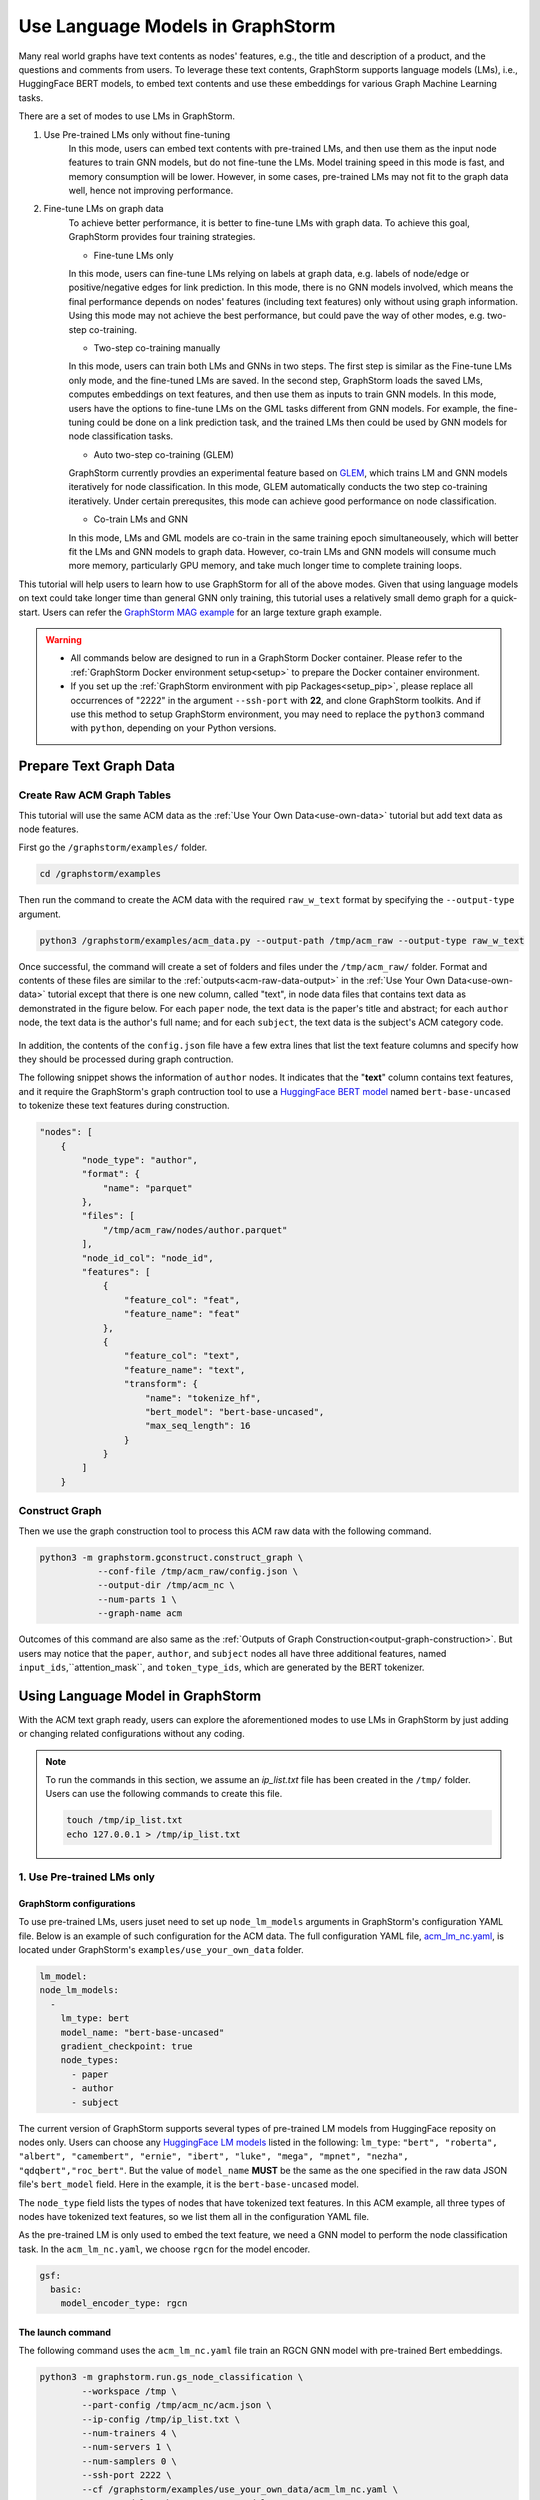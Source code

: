 .. _language_models:

Use Language Models in GraphStorm
==================================
Many real world graphs have text contents as nodes' features, e.g., the title and description of a product, and the questions and comments from users. To leverage these text contents, GraphStorm supports language models (LMs), i.e., HuggingFace BERT models, to embed text contents and use these embeddings for various Graph Machine Learning tasks.

There are a set of modes to use LMs in GraphStorm.

#. Use Pre-trained LMs only without fine-tuning
    In this mode, users can embed text contents with pre-trained LMs, and then use them as the input node features to train GNN models, but do not fine-tune the LMs. Model training speed in this mode is fast, and memory consumption will be lower. However, in some cases, pre-trained LMs may not fit to the graph data well, hence not improving performance.

#. Fine-tune LMs on graph data
    To achieve better performance, it is better to fine-tune LMs with graph data. To achieve this goal, GraphStorm provides four training strategies.

    * Fine-tune LMs only

    In this mode, users can fine-tune LMs relying on labels at graph data, e.g. labels of node/edge or positive/negative edges for link prediction. In this mode, there is no GNN models involved, which means the final performance depends on nodes' features (including text features) only without using graph information. Using this mode may not achieve the best performance, but could pave the way of other modes, e.g. two-step co-training.

    * Two-step co-training manually

    In this mode, users can train both LMs and GNNs in two steps. The first step is similar as the Fine-tune LMs only mode, and the fine-tuned LMs are saved. In the second step, GraphStorm loads the saved LMs, computes embeddings on text features, and then use them as inputs to train GNN models. In this mode, users have the options to fine-tune LMs on the GML tasks different from GNN models. For example, the fine-tuning could be done on a link prediction task, and the trained LMs then could be used by GNN models for node classification tasks.

    * Auto two-step co-training (GLEM)

    GraphStorm currently provdies an experimental feature based on `GLEM <https://arxiv.org/abs/2210.14709>`_, which trains LM and GNN models iteratively for node classification. In this mode, GLEM automatically conducts the two step co-training iteratively. Under certain prerequsites, this mode can achieve good performance on node classification.

    * Co-train LMs and GNN

    In this mode, LMs and GML models are co-train in the same training epoch simultaneousely, which will better fit the LMs and GNN models to graph data. However, co-train LMs and GNN models will consume much more memory, particularly GPU memory, and take much longer time to complete training loops.

This tutorial will help users to learn how to use GraphStorm for all of the above modes. Given that using language models on text could take longer time than general GNN only training, this tutorial uses a relatively small demo graph for a quick-start. Users can refer the `GraphStorm MAG example <https://github.com/awslabs/graphstorm/tree/main/examples/mag>`_ for an large texture graph example.

.. warning::

    - All commands below are designed to run in a GraphStorm Docker container. Please refer to the :ref:`GraphStorm Docker environment setup<setup>` to prepare the Docker container environment.

    - If you set up the :ref:`GraphStorm environment with pip Packages<setup_pip>`, please replace all occurrences of "2222" in the argument ``--ssh-port`` with **22**, and clone GraphStorm toolkits. And if use this method to setup GraphStorm environment, you may need to replace the ``python3`` command with ``python``, depending on your Python versions.

Prepare Text Graph Data
------------------------

Create Raw ACM Graph Tables
~~~~~~~~~~~~~~~~~~~~~~~~~~~~~~

This tutorial will use the same ACM data as the :ref:`Use Your Own Data<use-own-data>` tutorial but add text data as node features.

First go the ``/graphstorm/examples/`` folder.

.. code-block:: bash

    cd /graphstorm/examples 

Then run the command to create the ACM data with the required ``raw_w_text`` format by specifying the ``--output-type`` argument.

.. code-block:: bash
    
    python3 /graphstorm/examples/acm_data.py --output-path /tmp/acm_raw --output-type raw_w_text

Once successful, the command will create a set of folders and files under the ``/tmp/acm_raw/`` folder. Format and contents of these files are similar to the :ref:`outputs<acm-raw-data-output>` in the :ref:`Use Your Own Data<use-own-data>` tutorial except that there is one new column, called "text", in node data files that contains text data as demonstrated in the figure below. For each ``paper`` node, the text data is the paper's title and abstract; for each ``author`` node, the text data is the author's full name; and for each ``subject``, the text data is the subject's ACM category code.

.. figure:: ../../../tutorial/ACM_w_text.png
    :align: center

In addition, the contents of the ``config.json`` file have a few extra lines that list the text feature columns and specify how they should be processed during graph contruction. 

The following snippet shows the information of ``author`` nodes. It indicates that the "**text**" column contains text features, and it require the GraphStorm's graph contruction tool to use a `HuggingFace BERT model <https://huggingface.co/models>`_ named ``bert-base-uncased`` to tokenize these text features during construction.

.. code-block:: json

    "nodes": [
        {
            "node_type": "author",
            "format": {
                "name": "parquet"
            },
            "files": [
                "/tmp/acm_raw/nodes/author.parquet"
            ],
            "node_id_col": "node_id",
            "features": [
                {
                    "feature_col": "feat",
                    "feature_name": "feat"
                },
                {
                    "feature_col": "text",
                    "feature_name": "text",
                    "transform": {
                        "name": "tokenize_hf",
                        "bert_model": "bert-base-uncased",
                        "max_seq_length": 16
                    }
                }
            ]
        }

Construct Graph
~~~~~~~~~~~~~~~~~

Then we use the graph construction tool to process this ACM raw data with the following command.

.. code-block:: bash

    python3 -m graphstorm.gconstruct.construct_graph \
               --conf-file /tmp/acm_raw/config.json \
               --output-dir /tmp/acm_nc \
               --num-parts 1 \
               --graph-name acm

Outcomes of this command are also same as the :ref:`Outputs of Graph Construction<output-graph-construction>`. But users may notice that the ``paper``, ``author``, and ``subject`` nodes all have three additional features, named ``input_ids``,``attention_mask``, and ``token_type_ids``, which are generated by the BERT tokenizer.

Using Language Model in GraphStorm
-----------------------------------------
With the ACM text graph ready, users can explore the aforementioned modes to use LMs in GraphStorm by just adding or changing related configurations without any coding.

.. Note:: To run the commands in this section, we assume an `ip_list.txt` file has been created in the ``/tmp/`` folder. Users can use the following commands to create this file.

    .. code-block:: bash

        touch /tmp/ip_list.txt
        echo 127.0.0.1 > /tmp/ip_list.txt

1. Use Pre-trained LMs only
~~~~~~~~~~~~~~~~~~~~~~~~~~~~

GraphStorm configurations
```````````````````````````
To use pre-trained LMs, users juset need to set up ``node_lm_models`` arguments in GraphStorm's configuration YAML file. Below is an example of such configuration for the ACM data. The full configuration YAML file, `acm_lm_nc.yaml <https://github.com/awslabs/graphstorm/blob/main/examples/use_your_own_data/acm_lm_nc.yaml>`_, is located under GraphStorm's ``examples/use_your_own_data`` folder.

.. code-block:: yaml

  lm_model:
  node_lm_models:
    -
      lm_type: bert
      model_name: "bert-base-uncased"
      gradient_checkpoint: true
      node_types:
        - paper
        - author
        - subject

The current version of GraphStorm supports several types of pre-trained LM models from HuggingFace reposity on nodes only. Users can choose any `HuggingFace LM models <https://huggingface.co/models>`_ listed in the following: ``lm_type``: ``"bert", "roberta", "albert", "camembert", "ernie", "ibert", "luke", "mega", "mpnet", "nezha", "qdqbert","roc_bert"``. But the value of ``model_name`` **MUST** be the same as the one specified in the raw data JSON file's ``bert_model`` field. Here in the example, it is the ``bert-base-uncased`` model.

The ``node_type`` field lists the types of nodes that have tokenized text features. In this ACM example, all three types of nodes have tokenized text features, so we list them all in the configuration YAML file.

As the pre-trained LM is only used to embed the text feature, we need a GNN model to perform the node classification task. In the ``acm_lm_nc.yaml``, we choose ``rgcn`` for the model encoder.

.. code-block:: yaml

  gsf:
    basic:
      model_encoder_type: rgcn


The launch command
`````````````````````
The following command uses the ``acm_lm_nc.yaml`` file train an RGCN GNN model with pre-trained Bert embeddings.

.. code-block:: bash

    python3 -m graphstorm.run.gs_node_classification \
            --workspace /tmp \
            --part-config /tmp/acm_nc/acm.json \
            --ip-config /tmp/ip_list.txt \
            --num-trainers 4 \
            --num-servers 1 \
            --num-samplers 0 \
            --ssh-port 2222 \
            --cf /graphstorm/examples/use_your_own_data/acm_lm_nc.yaml \
            --save-model-path /tmp/acm_nc/models

In the training process, GraphStorm will first use the specified BERT model to compute the text embeddings in the specified node types. And then the text embeddings and other node features, if have, are concatenated together as the input node feature for GNN models training.

To simplify model tunning, users can also set GraphStorm configurations in the command line directly. For example, the following command modify the ``model_encoder_type`` value to be ``rgat``.

.. code-block:: bash

    python3 -m graphstorm.run.gs_node_classification \
            --workspace /tmp \
            --part-config /tmp/acm_nc/acm.json \
            --ip-config /tmp/ip_list.txt \
            --num-trainers 4 \
            --num-servers 1 \
            --num-samplers 0 \
            --ssh-port 2222 \
            --cf /graphstorm/examples/use_your_own_data/acm_lm_nc.yaml \
            --save-model-path /tmp/acm_nc/models \
            --model-encoder-type rgat \
            --num-heads 8

Users can also try ``hgt`` as the model encoder.

Model performance
```````````````````

.. Note::
    
    * Performance numbers reported in this tutorial, including running time and accuracy for classification, are collected in one AWS g4dn.12xlarge instance that has 48vCPUs, 192GB memory, and four T4 GPUs each of which has 16GB GPU memory. These numbers might vary depending on the computers users use.

    * Commands used in this tutorial set the ``--num-trainers`` to be ``4`` to fully leverage the 4 GPUs in the AWS g4dn.12xlarge instance. Users need to adjust this number to fit their own computers, e.g., set to ``1`` if there is only 1 GPU in their computers.

    * For most of experiments in this tutorial, it might take more than 200 epochs to achieve the best accuracy.

**Run time:**

* LM embedding computation: 4s (one time job) 
* training: 1.4s per epoch;
* validation: 0.4s per epoch;
* model saving: 0.6s each time.

**Best accuracy on validation set:**

* RGCN: ~0.61
* RGAT: ~0.62
* HGT: ~0.58

2. Fine-tune LMs on graph data
~~~~~~~~~~~~~~~~~~~~~~~~~~~~~~~

.. _21ft_lm_only:

2.1 Fine-tune LMs only
````````````````````````

GraphStorm configurations
############################

To fine-tune LMs without using GNN models, users just need to set the ``model_encoder_type`` to be ``lm``  and provide a number for the ``lm_train_nodes`` like in the following snippet. This will disable GNN models during trainin, i.e., the overall model architecure is an LM plus an MLP. 

.. code-block:: yaml

  ...
    model_encoder_type: lm
    lm_train_nodes: 256

The launch command
#####################

The following command uses the ``acm_lm_ft_nc.yaml`` file to fine-tune the LM only.

.. code-block:: bash

    python3 -m graphstorm.run.gs_node_classification \
            --workspace /tmp \
            --part-config /tmp/acm_nc/acm.json \
            --ip-config /tmp/ip_list.txt \
            --num-trainers 4 \
            --num-servers 1 \
            --num-samplers 0 \
            --ssh-port 2222 \
            --cf /graphstorm/examples/use_your_own_data/acm_lm_ft_nc.yaml \
            --save-model-path /tmp/acm_nc/models

The ``lm_train_nodes`` argument determines how many nodes will be used in each mini-batch per GPU to tune the BERT models. Because the BERT models are normally large, training of them will consume many memories. If use all nodes to co-train BERT and GNN models, it could cause GPU out of memory (OOM) errors. Use a relative small number for the ``lm_train_nodes`` could reduce the overall GPU memory consumption.

Model performance
#####################

**Run time:**

* training: 4s per epoch;
* LM embedding computation: 7s
* validation: 7s per epoch;
* model saving: 3s each time.

**Best accuracy on validation set:**

* LM: ~0.55

.. _22two_step_mannually:

2.2 Two-step co-training manually
``````````````````````````````````

GraphStorm configurations
############################
In the two-step co-training, users not only can fine tune LMs with the same GML task, e.g., node classification in the :ref:`_21ft_lm_only` section, but also can fine tune LMs with different tasks, such as link prediction.

To fine tune LMs for link prediction, users can refer to the ``acm_lm_ft_lp.yaml``, which includes the following link prediction related configurations.

.. code-block:: yaml

    link_prediction:
      num_negative_edges: 4
      num_negative_edges_eval: 100
      train_negative_sampler: joint
      eval_etype:
        - "paper,citing,paper"
        - "author,writing,paper"
      train_etype:
        - "paper,citing,paper"
        - "author,writing,paper"
      exclude_training_targets: false
      reverse_edge_types_map: []

Once LMs are fine-tuned, users can perform GNN model training with the saved LMs by setting the ``restore_model_path`` configuration to where the best fine-tuned LMs are stored, and setting the ``restore_model_layers`` to be ``dense_embed``, which is the layer containing text embeddings. To train the GNN models, users can reuse the ``acm_lm_nc.yaml`` configuration file, but just add the above two configurations as launch command arguments.

The launch command
#####################

The following command use the ``acm_lm_ft_lp.yaml`` file to fine-tune the LM on a link predicton task by using these ``paper,citing,paper`` and ``author,writing,paper`` edges as labels.

.. code-block:: bash

    python3 -m graphstorm.run.gs_link_prediction \
            --workspace /tmp \
            --part-config /tmp/acm_nc/acm.json \
            --ip-config /tmp/ip_list.txt \
            --num-trainers 4 \
            --num-servers 1 \
            --num-samplers 0 \
            --ssh-port 2222 \
            --cf /graphstorm/examples/use_your_own_data/acm_lm_ft_lp.yaml \
            --save-model-path /tmp/acm_nc/models

Then users can use the command below to train an RGCN model based on the saved fine-tuned LMs. Because the saved model folder varied from fine-tuning to fine-tuning, here the command uses the ``--restore-model-path`` argument to provide this value, instead of defining it in the ``acm_lm_nc.yaml`` file. For the fine-tuning on link prediction task, users can choose one epoch that has the lowest training loss value as the best fine-tuned checkpoint.

.. code-block:: bash

    python3 -m graphstorm.run.gs_node_classification \
            --workspace /tmp \
            --part-config /tmp/acm_nc/acm.json \
            --ip-config /tmp/ip_list.txt \
            --num-trainers 4 \
            --num-servers 1 \
            --num-samplers 0 \
            --ssh-port 2222 \
            --cf /graphstorm/examples/use_your_own_data/acm_lm_nc.yaml \
            --save-model-path /tmp/acm_nc/models \
            --restore-model-path /tmp/acm_nc/models/epoch-145 \
            --restore-model-layers dense_embed

Users can add the ``--model-encoder-type`` argument to change the GNN models, e.g., ``rgat`` and ``hgt``.

Model performance
#####################

**Run time:**

* Link prediction fine-tuning training: 51s per epoch
* Link prediction fine-tuned model saving: 1s each time

* GNN training: 2s per epoch
* GNN validation: 0.5s per epoch
* GNN model saving: 2~3s each time

**Best accuracy on validation set:**

* RGCN: ~0.64
* RGAT: ~0.65
* HGT: ~0.63

All above best accuracy values were achieved using LP fine-tuning.

2.3 Auto two-step co-training (GLEM)
`````````````````````````````````````

There are two important pre-requisites for achieving good performance when using GLEM strategy.

1. Well pre-trained LM and GNN before the GLEM co-training: empirically, LM or GNN models that are not well-trained lead to degraded performance when co-training with GLEM directly. Therefore, users need to pre-train the LMs and GNN Models first.

To pre-train LMs and GNN models, users can follow the :ref:`22two_step_mannually` instruction and save the best LMs and GNN models.

2. The pseudolabeling technique: this technique predicts pseudolabels on the unlabeled nodes and uses as additional supervision signal for mutual distillation between LM and GNN. This can be enabled by the setting ``use_pseudolabel`` argument.

GraphStorm configurations
##########################

To use GLEM, users need to set a new configuration se, called ``training_method``, which specifies how to utilize specific model training method. Users can refer to the ``acm_glem_nc_pretrain.yaml`` that includes the following ``training_method`` related configurations.

.. code-block:: yaml

    training_method:
      name: glem
      kwargs:
        em_order_gnn_first: false
        inference_using_gnn: true
        pl_weight: 0.5
        num_pretrain_epochs: 100
    use_pseudolabel: true

Within the ``traing_method`` section, there are two important configurations. First, the ``pl_weight`` defines the weights of pseudolabel, which determines the importance of pseudolabel. Users can lower the value to reduce the influence of using pseudolabel. Users also need to set ``use_pseudolabel`` configuration to be true.

The second important configuration is the ``num_pretrain_epochs``. The GLEM method provides its own pre-training implementation, which train LMs and GNN models iteratively in one epoch, i.e., first fix GNN model and train LMs in one forward and backward loop, and then fix LM but use it to embed text as input for GNN models to be trained in one loop. In the pre-training epochs, GLEM will not use the pseudolabel, but the true labels only.

The launch command
######################

The following command uses the ``acm_glem_nc_pretrain.yaml`` file to pre-train LMs and GNN models for using GLEM in the first 100 epochs.

.. code-block:: bash

    python3 -m graphstorm.run.gs_node_classification \
            --workspace /tmp \
            --part-config /tmp/acm_nc/acm.json \
            --ip-config /tmp/ip_list.txt \
            --num-trainers 4 \
            --num-servers 1 \
            --num-samplers 0 \
            --ssh-port 22 \
            --cf /graphstorm/examples/use_your_own_data/acm_glem_nc_pretrain.yaml \
            --save-model-path /tmp/acm_nc/pretrain_models/

Once pre-training finished, users can specify the saved models and the LM layers to perform GLEM co-training with the ``acm_glem_nc.yaml``.

.. code-block:: bash

    python3 -m graphstorm.run.gs_node_classification \
            --workspace /tmp \
            --part-config /tmp/acm_nc/acm.json \
            --ip-config /tmp/ip_list.txt \
            --num-trainers 4 \
            --num-servers 1 \
            --num-samplers 0 \
            --ssh-port 2222 \
            --cf /graphstorm/examples/use_your_own_data/acm_glem_nc.yaml \
            --use-pseudolabel true \
            --restore-model-path /tmp/acm_nc/pretrain_models/epoch-75/ \
            --restore-model-layers embed

.. note:: 

    The GLEM pre-training implementation will create a **LM**, and a **GNN** subfolder under the ``--save-model-path`` plus epoch number. However, if users pre-train LMs and GNN models with other methods, they will need to copy or move these saved LMs into a **LM** subfolder, and GNN models into a **GNN** subfolder both under the same folder to be specified in the ``--restore-model-pat`` argument.

Model performance
###################

**Run time:**

* GLEM LM training: 5s per epoch
* GLEM LM validation: 5s per epoch
* GLEM GNN training: 37s per epoch
* GLEM GNN validation: 6s per epoch
* LM model saving: 9s each time
* GNN model saving: 1s each time

**Best accuracy on validation set:**

* RGCN: ~0.61
* RGAT: ~0.62
* HGT: ~0.61

2.4 Co-train LMs and GNN models
`````````````````````````````````

GraphStorm configurations
##########################

To co-train LMs and GNN models, users only  need to set the ``model_encoder_type`` to be one of the built-in GNN models, and also give a number to ``lm_train_nodes``. Therefore here users can reuse the ``acm_lm_nc.yaml`` file and add the ``--lm-train-nodes`` argument in command line.

The launch command
######################

.. code-block:: bash

    python3 -m graphstorm.run.gs_node_classification \
            --workspace /tmp \
            --part-config /tmp/acm_nc/acm.json \
            --ip-config /tmp/ip_list.txt \
            --num-trainers 4 \
            --num-servers 1 \
            --num-samplers 0 \
            --ssh-port 2222 \
            --cf /graphstorm/examples/use_your_own_data/acm_lm_nc.yaml \
            --save-model-path /tmp/acm_nc/models \
            --lm-train-nodes 256

Model performance
###################

**Run time:**

* trainging: 45s per epoch
* validation: 7s per epoch
* model saving: 1s each time

**Best accuracy on validation set:**

* RGCN: ~0.64
* RGAT: ~0.62
* HGT: ~0.64


